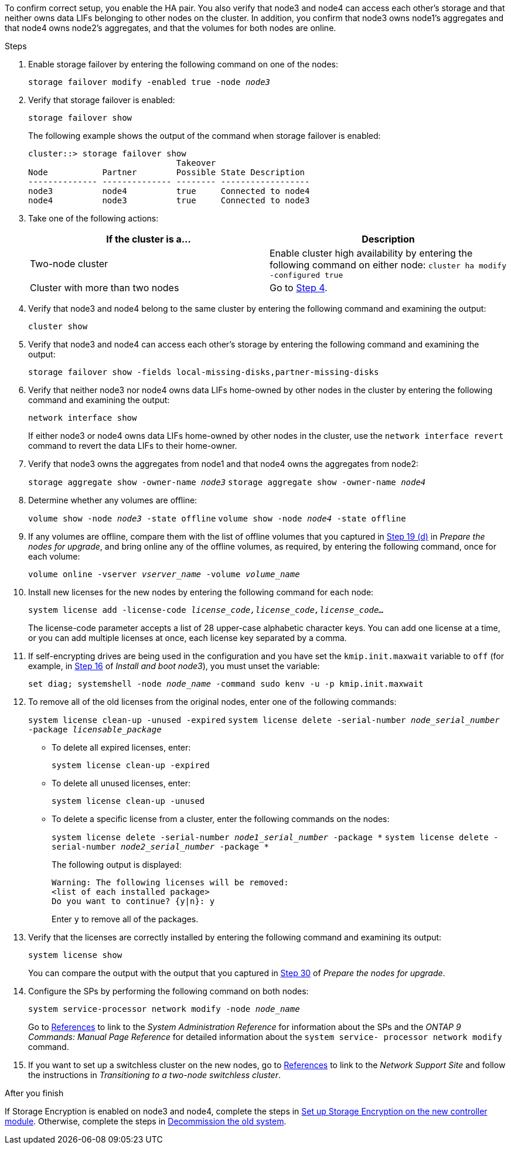 To confirm correct setup, you enable the HA pair. You also verify that node3 and node4 can access each other's storage and that neither owns data LIFs belonging to other nodes on the cluster. In addition, you confirm that node3 owns node1's aggregates and that node4 owns node2's aggregates, and that the volumes for both nodes are online.

.Steps

. Enable storage failover by entering the following command on one of the nodes:
+
`storage failover modify -enabled true -node _node3_`

. Verify that storage failover is enabled:
+
`storage failover show`
+
The following example shows the output of the command when storage failover is enabled:
+
----
cluster::> storage failover show
                              Takeover
Node           Partner        Possible State Description
-------------- -------------- -------- ------------------
node3          node4          true     Connected to node4
node4          node3          true     Connected to node3
----

. Take one of the following actions:
+
|===
|If the cluster is a... |Description

|Two-node cluster |Enable cluster high availability by entering the following command on either node:
`cluster ha modify -configured true`
|Cluster with more than two nodes
|Go to <<man_ensure_setup_Step4,Step 4>>.
|===

. [[man_ensure_setup_Step4]]Verify that node3 and node4 belong to the same cluster by entering the following command and examining the output:
+
`cluster show`

. Verify that node3 and node4 can access each other's storage by entering the following command and examining the output:
+
`storage failover show -fields local-missing-disks,partner-missing-disks`

. Verify that neither node3 nor node4 owns data LIFs home-owned by other nodes in the cluster by entering the following command and examining the output:
+
`network interface show`
+
If either node3 or node4 owns data LIFs home-owned by other nodes in the cluster, use the `network interface revert` command to revert the data LIFs to their home-owner.

. Verify that node3 owns the aggregates from node1 and that node4 owns the aggregates from node2:
+
`storage aggregate show -owner-name _node3_`
`storage aggregate show -owner-name _node4_`

. Determine whether any volumes are offline:
+
`volume show -node _node3_ -state offline`
`volume show -node _node4_ -state offline`

. If any volumes are offline, compare them with the list of offline volumes that you captured in  link:prepare_nodes_for_upgrade.html#man_prepare_nodes_step19[Step 19 (d)] in _Prepare the nodes for upgrade_, and bring online any of the offline volumes, as required, by entering the following command, once for each volume:
+
`volume online -vserver _vserver_name_ -volume _volume_name_`

. Install new licenses for the new nodes by entering the following command for each node:
+
`system license add -license-code _license_code,license_code,license_code..._`
+
The license-code parameter accepts a list of 28 upper-case alphabetic character keys. You can add one license at a time, or you can add multiple licenses at once, each license key separated by a comma.

. [[unset_maxwait_manual]]If self-encrypting drives are being used in the configuration and you have set the `kmip.init.maxwait` variable to `off` (for example, in link:install_boot_node3.html#man_install3_step16[Step 16] of _Install and boot node3_), you must unset the variable:
+
`set diag; systemshell -node _node_name_ -command sudo kenv -u -p kmip.init.maxwait`

. To remove all of the old licenses from the original nodes, enter one of the following commands:
+
`system license clean-up -unused -expired`
`system license delete -serial-number _node_serial_number_ -package _licensable_package_`

* To delete all expired licenses, enter:
+
`system license clean-up -expired`
* To delete all unused licenses, enter:
+
`system license clean-up -unused`
* To delete a specific license from a cluster, enter the following commands on the nodes:
+
`system license delete -serial-number _node1_serial_number_ -package *`
`system license delete -serial-number _node2_serial_number_ -package *`
+
The following output is displayed:
+
----
Warning: The following licenses will be removed:
<list of each installed package>
Do you want to continue? {y|n}: y
----
Enter `y` to remove all of the packages.

. Verify that the licenses are correctly installed by entering the following command and examining its output:
+
`system license show`
+
You can compare the output with the output that you captured in link:prepare_nodes_for_upgrade.html#man_prepare_nodes_step30[Step 30] of _Prepare the nodes for upgrade_.

. Configure the SPs by performing the following command on both nodes:
+
`system service-processor network modify -node _node_name_`
+
Go to link:other_references.html[References] to link to the _System Administration Reference_ for information about the SPs and the _ONTAP 9 Commands: Manual Page Reference_ for detailed information about the `system service- processor network modify` command.
//2022 SEP 22, BURT-1481976
. If you want to set up a switchless cluster on the new nodes, go to link:other_references.html[References] to link to the _Network Support Site_ and follow the instructions in _Transitioning to a two-node switchless cluster_.

.After you finish

If Storage Encryption is enabled on node3 and node4, complete the steps in link:set_up_storage_encryption_new_controller.html[Set up Storage Encryption on the new controller module]. Otherwise, complete the steps in link:decommission_old_system.html[Decommission the old system].

// 2023 Feb 22, BURT 1518041
// 2022 DEC 1, ontap-systems-upgrade-37
// 2022 MAY 13, BURT 1478241 
// 2022 MAR 9, Clean-up 
